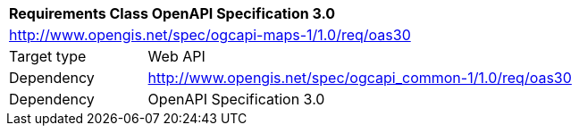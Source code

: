 [[rc_table-oas30]]
[cols="1,4",width="90%"]
|===
2+|*Requirements Class OpenAPI Specification 3.0*
2+|http://www.opengis.net/spec/ogcapi-maps-1/1.0/req/oas30
|Target type |Web API
|Dependency |http://www.opengis.net/spec/ogcapi_common-1/1.0/req/oas30
|Dependency |OpenAPI Specification 3.0
|===
